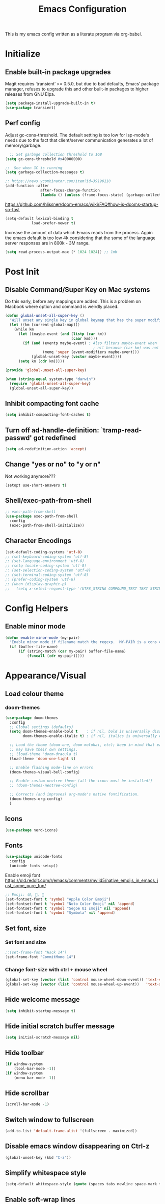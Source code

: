 #+TITLE: Emacs Configuration
#+STARTUP: overview

This is my emacs config written as a literate program via org-babel.

* Initialize
** Enable built-in package upgrades
Magit requires ‘transient’ >= 0.5.0,
but due to bad defaults, Emacs’ package manager, refuses to
upgrade this and other built-in packages to higher releases
from GNU Elpa.
#+BEGIN_SRC emacs-lisp
  (setq package-install-upgrade-built-in t)
  (use-package transient)
#+END_SRC

** Perf config
Adjust gc-cons-threshold. The default setting is too low for lsp-mode's needs due to the fact that client/server communication generates a lot of memory/garbage.
#+BEGIN_SRC emacs-lisp
    ;; Set garbage collection threshold to 1GB
  (setq gc-cons-threshold #x40000000)

  ;;  See when GC is running
  (setq garbage-collection-messages t)

  ;; https://news.ycombinator.com/item?id=39190110
  (add-function :after
                  after-focus-change-function
                  (lambda () (unless (frame-focus-state) (garbage-collect))))
#+END_SRC

https://github.com/hlissner/doom-emacs/wiki/FAQ#how-is-dooms-startup-so-fast
#+BEGIN_SRC emacs-lisp
  (setq-default lexical-binding t
              load-prefer-newer t)
#+END_SRC

Increase the amount of data which Emacs reads from the process. Again the emacs default is too low 4k considering that the some of the language server responses are in 800k - 3M range.
#+BEGIN_SRC emacs-lisp
  (setq read-process-output-max (* 1024 1024)) ;; 1mb
#+END_SRC

* Post Init
** COMMENT Start Server
Start server automatically. Use emacsclient to associate/open files.
#+BEGIN_SRC emacs-lisp
  (use-package server
    :if window-system
    :config
    (unless (server-running-p)
      (server-start))
    )
#+END_SRC

** Disable Command/Super Key on Mac systems
Do this early, before any mappings are added.
This is a problem on Macbook where option and command is weirdly placed.

#+BEGIN_SRC emacs-lisp
  (defun global-unset-all-super-key ()
    "Will unset any single key in global keymap that has the super modifier."
    (let ((km (current-global-map)))
      (while km
        (let ((maybe-event (and (listp (car km))
                                (caar km))))
          (if (and (eventp maybe-event) ; Also filters maybe-event when
                                          ; nil because (car km) was not a list.
                   (memq 'super (event-modifiers maybe-event)))
              (global-unset-key (vector maybe-event))))
        (setq km (cdr km)))))

  (provide 'global-unset-all-super-key)

  (when (string-equal system-type "darwin")
    (require 'global-unset-all-super-key)
    (global-unset-all-super-key))
#+END_SRC

** Inhibit compacting font cache
#+BEGIN_SRC emacs-lisp
  (setq inhibit-compacting-font-caches t)
#+END_SRC

** Turn off ad-handle-definition: `tramp-read-passwd' got redefined
#+BEGIN_SRC emacs-lisp
  (setq ad-redefinition-action 'accept)
#+END_SRC

** Change "yes or no" to "y or n"
Not working anymore???
#+BEGIN_SRC emacs-lisp
  (setopt use-short-answers t)
#+END_SRC

** Shell/exec-path-from-shell
#+BEGIN_SRC emacs-lisp
  ;; exec-path-from-shell
  (use-package exec-path-from-shell
    :config
    (exec-path-from-shell-initialize))
#+END_SRC

** Character Encodings
#+BEGIN_SRC emacs-lisp
  (set-default-coding-systems 'utf-8)
  ;; (set-keyboard-coding-system 'utf-8)
  ;; (set-language-environment 'utf-8)
  ;; (setq locale-coding-system 'utf-8)
  ;; (set-selection-coding-system 'utf-8)
  ;; (set-terminal-coding-system 'utf-8)
  ;; (prefer-coding-system 'utf-8)
  ;; (when (display-graphic-p)
  ;;   (setq x-select-request-type '(UTF8_STRING COMPOUND_TEXT TEXT STRING)))
#+END_SRC

* Config Helpers
** Enable minor mode
#+BEGIN_SRC emacs-lisp
  (defun enable-minor-mode (my-pair)
    "Enable minor mode if filename match the regexp.  MY-PAIR is a cons cell (regexp . minor-mode)."
    (if (buffer-file-name)
        (if (string-match (car my-pair) buffer-file-name)
            (funcall (cdr my-pair)))))
#+END_SRC

* Appearance/Visual
** Load colour theme
*** doom-themes
#+BEGIN_SRC emacs-lisp
  (use-package doom-themes
    :config
    ;; Global settings (defaults)
    (setq doom-themes-enable-bold t    ; if nil, bold is universally disabled
          doom-themes-enable-italic t) ; if nil, italics is universally disabled

    ;; Load the theme (doom-one, doom-molokai, etc); keep in mind that each theme
    ;; may have their own settings.
    ;; (load-theme 'doom-dracula t)
    (load-theme 'doom-one-light t)

    ;; Enable flashing mode-line on errors
    (doom-themes-visual-bell-config)

    ;; Enable custom neotree theme (all-the-icons must be installed!)
    ;; (doom-themes-neotree-config)

    ;; Corrects (and improves) org-mode's native fontification.
    (doom-themes-org-config)
    )
#+END_SRC

** Icons
#+BEGIN_SRC emacs-lisp
  (use-package nerd-icons)
#+END_SRC

** Fonts
#+BEGIN_SRC emacs-lisp
  (use-package unicode-fonts
    :config
    (unicode-fonts-setup))
#+END_SRC

Enable emoji font
https://old.reddit.com/r/emacs/comments/mvlid5/native_emojis_in_emacs_just_some_pure_fun/
#+BEGIN_SRC emacs-lisp
  ;; Emoji: 😄, 🤦, 🏴󠁧󠁢󠁳󠁣󠁴󠁿
  (set-fontset-font t 'symbol "Apple Color Emoji")
  (set-fontset-font t 'symbol "Noto Color Emoji" nil 'append)
  (set-fontset-font t 'symbol "Segoe UI Emoji" nil 'append)
  (set-fontset-font t 'symbol "Symbola" nil 'append)
#+END_SRC

** Set font, size
*** Set font and size
#+BEGIN_SRC emacs-lisp
  ;;(set-frame-font "Hack 14")
  (set-frame-font "CommitMono 14")
#+END_SRC

*** Change font-size with ctrl + mouse wheel
#+BEGIN_SRC emacs-lisp
  (global-set-key (vector (list 'control mouse-wheel-down-event)) 'text-scale-increase)
  (global-set-key (vector (list 'control mouse-wheel-up-event))   'text-scale-decrease)
#+END_SRC
** Hide welcome message
#+BEGIN_SRC emacs-lisp
  (setq inhibit-startup-message t)
#+END_SRC

** Hide initial scratch buffer message
#+BEGIN_SRC emacs-lisp
  (setq initial-scratch-message nil)
#+END_SRC

** Hide toolbar
#+BEGIN_SRC emacs-lisp
  (if window-system
      (tool-bar-mode -1))
  (if window-system
      (menu-bar-mode -1))
#+END_SRC

** Hide scrollbar
#+BEGIN_SRC emacs-lisp
  (scroll-bar-mode -1)
#+END_SRC

** Switch window to fullscreen
#+BEGIN_SRC emacs-lisp
  (add-to-list 'default-frame-alist '(fullscreen . maximized))
#+END_SRC

** Disable emacs window disappearing on Ctrl-z
#+BEGIN_SRC emacs-lisp
  (global-unset-key (kbd "C-z"))
#+END_SRC

** Simplify whitespace style
#+BEGIN_SRC emacs-lisp
  (setq-default whitespace-style (quote (spaces tabs newline space-mark tab-mark newline-mark)))
#+END_SRC

** Enable soft-wrap lines
#+BEGIN_SRC emacs-lisp
  (global-visual-line-mode t)
#+END_SRC

** Enable smooth scrolling
#+BEGIN_SRC emacs-lisp
  ;;(use-package smooth-scrolling)
  ;;(setq mouse-wheel-progressive-speed nil) ;; don't accelerate scrolling

  (setq scroll-conservatively 101) ;; move minimum when cursor exits view, instead of recentering
  (setq mouse-wheel-scroll-amount '(5)) ;; mouse scroll moves 1 line at a time, instead of 5 lines
  (setq mouse-wheel-progressive-speed nil) ;; on a long mouse scroll keep scrolling by 1 line
#+END_SRC

** Change cursor from box to bar
#+BEGIN_SRC emacs-lisp
  (setq-default cursor-type 'bar)
#+END_SRC

** Highlight syntax
Apply syntax highlighting to all buffers

#+BEGIN_SRC emacs-lisp
  (global-font-lock-mode t)
#+END_SRC

*** COMMENT Highlight identifiers
Temporarily disabled until i finish testing tree-sitter.

Color Identifiers is a minor mode for Emacs that highlights each source code identifier uniquely based on its name.
https://github.com/ankurdave/color-identifiers-mode

#+BEGIN_SRC emacs-lisp
  (use-package color-identifiers-mode
    :config
    (add-hook 'after-init-hook 'global-color-identifiers-mode)

    ;; Make the variables stand out, turn off highlighting for all other keywords in supported modes using a code like:
    (defun myfunc-color-identifiers-mode-hook ()
      (let ((faces '(font-lock-comment-face font-lock-comment-delimiter-face font-lock-constant-face font-lock-type-face font-lock-function-name-face font-lock-variable-name-face font-lock-keyword-face font-lock-string-face font-lock-builtin-face font-lock-preprocessor-face font-lock-warning-face font-lock-doc-face font-lock-negation-char-face font-lock-regexp-grouping-construct font-lock-regexp-grouping-backslash)))
        (dolist (face faces)
          (face-remap-add-relative face '((:foreground "" :weight normal :slant normal)))))
      (face-remap-add-relative 'font-lock-keyword-face '((:weight bold)))
      (face-remap-add-relative 'font-lock-comment-face '((:slant italic)))
      (face-remap-add-relative 'font-lock-builtin-face '((:weight bold)))
      (face-remap-add-relative 'font-lock-preprocessor-face '((:weight bold)))
      (face-remap-add-relative 'font-lock-function-name-face '((:slant italic)))
      (face-remap-add-relative 'font-lock-string-face '((:slant italic)))
      (face-remap-add-relative 'font-lock-constant-face '((:weight bold))))
    ;; (add-hook 'color-identifiers-mode-hook 'myfunc-color-identifiers-mode-hook)

    )
#+END_SRC

*** Highlight current line
#+BEGIN_SRC emacs-lisp
  (global-hl-line-mode +1)
#+END_SRC

*** Highlight indentation
#+BEGIN_SRC emacs-lisp
  (use-package highlight-indent-guides
    :config
    (setq highlight-indent-guides-method 'bitmap)
    (add-hook 'prog-mode-hook 'highlight-indent-guides-mode))
#+END_SRC

*** Highlight delimiters
**** Show matching parentheses with 0 delay

#+BEGIN_SRC emacs-lisp
  (show-paren-mode 1)
  (setq-default show-paren-delay 0)
#+END_SRC

**** rainbow-mode

Highlight matching delimiters parens, brackets, and braces with different colors
https://www.emacswiki.org/emacs/RainbowDelimiters

#+BEGIN_SRC emacs-lisp
  (use-package rainbow-delimiters
    :config
    (progn
      (add-hook 'prog-mode-hook 'rainbow-delimiters-mode)))
#+END_SRC

*** Highlight hex color strings

This minor mode sets background color to strings that match color.
https://elpa.gnu.org/packages/rainbow-mode.html

#+BEGIN_SRC emacs-lisp
  (use-package rainbow-mode
    :hook (css-mode sass-mode scss-mode web-mode html-mode))
#+END_SRC

** Manage layout
Save window layout history.
#+BEGIN_SRC emacs-lisp
  (winner-mode 1)
#+END_SRC

** Show line/col Numbers
*** Show Line col numbers
#+BEGIN_SRC emacs-lisp
  (use-package nlinum
    :config
    (add-hook 'prog-mode-hook 'nlinum-mode))
#+END_SRC

nlinum-hl [tries to] remedy an issue in nlinum where line numbers disappear, due to a combination of bugs internal to nlinum and the fontification processes of certain major-modes and commands.
Load this after nlinum
#+BEGIN_SRC emacs-lisp
  (use-package nlinum-hl)
#+END_SRC
*** Update line numbers format to avoid graphics glitches in fringe

#+BEGIN_SRC emacs-lisp
  (setq-default linum-format " %4d ")
#+END_SRC

*** Show column numbers

#+BEGIN_SRC emacs-lisp
  ;; show column number
  (setq-default column-number-mode t)
#+END_SRC

** Style the modeline
*** Minion
#+BEGIN_SRC emacs-lisp
  (use-package minions
    :config
    (minions-mode 1))
#+END_SRC

*** Mode Icons
#+BEGIN_SRC emacs-lisp
  (use-package mode-icons
    :config
    (mode-icons-mode))
#+END_SRC

** Dim other buffers
https://github.com/mina86/auto-dim-other-buffers.el
The auto-dim-other-buffers-mode is a global minor mode which makes windows without focus less prominent. With many windows in a frame, the idea is that this mode helps recognise which is the selected window by providing a non-intrusive but still noticeable visual indicator.

#+BEGIN_SRC emacs-lisp
  (use-package auto-dim-other-buffers
    :config
    (auto-dim-other-buffers-mode t)
    )
#+END_SRC

* Editing
** Set default tab char's display width to 4 spaces
#+BEGIN_SRC emacs-lisp
  (setq-default tab-width 4)
  (setq-default indent-tabs-mode nil)
  ;; make tab key always call a indent command.
  (setq-default tab-always-indent t)
  ;; make tab key call indent command or insert tab character, depending on cursor position
  (setq-default tab-always-indent nil)
  ;; make tab key do indent first then completion.
  (setq-default tab-always-indent 'complete)
#+END_SRC
** Set fill-column
#+BEGIN_SRC emacs-lisp
  (setq-default fill-column 88)
#+END_SRC

** Delete trailing whitespace before saving
#+BEGIN_SRC emacs-lisp
  (add-hook 'before-save-hook 'delete-trailing-whitespace)
#+END_SRC

** Copy/paste
*** Enable clipboard
#+BEGIN_SRC emacs-lisp
  (setq select-enable-clipboard t)
#+END_SRC
*** Save Interprogram paste
https://www.reddit.com/r/emacs/comments/30g5wo/the_kill_ring_and_the_clipboard/
#+BEGIN_SRC emacs-lisp
  (setq save-interprogram-paste-before-kill t)
#+END_SRC

*** browse-kill-ring
Look through everything you've killed recently
https://github.com/browse-kill-ring/browse-kill-ring
#+BEGIN_SRC emacs-lisp
  (use-package browse-kill-ring)
#+END_SRC

*** Overwrite active region
#+BEGIN_SRC emacs-lisp
  (delete-selection-mode t)
#+END_SRC

** Indent new line automatically on ENTER
#+BEGIN_SRC emacs-lisp
  (global-set-key (kbd "RET") 'newline-and-indent)
#+END_SRC

** Duplicate current line
#+BEGIN_SRC emacs-lisp
  (defun duplicate-line()
    (interactive)
    (move-beginning-of-line 1)
    (kill-line)
    (yank)
    (open-line 1)
    (next-line 1)
    (yank)
    )

  (global-set-key (kbd "C-c d") 'duplicate-line)
#+END_SRC

** Insert pair of chars
#+BEGIN_SRC emacs-lisp
  (global-set-key (kbd "M-[") 'insert-pair)
  (global-set-key (kbd "M-{") 'insert-pair)
  (global-set-key (kbd "M-\"") 'insert-pair)
#+END_SRC

** Multiple Cursors
#+BEGIN_SRC emacs-lisp
  (use-package multiple-cursors
    :config
    (global-set-key (kbd "C-S-c C-S-c") 'mc/edit-lines))
#+END_SRC

** Sorting lines
#+BEGIN_SRC emacs-lisp
  (global-set-key (kbd "C-c M-s") 'sort-lines)
#+END_SRC

** Region
*** Operate on whole line or region
https://github.com/purcell/whole-line-or-region/

This minor mode allows functions to operate on the current line if they would normally operate on a region and region is currently undefined.

#+BEGIN_SRC emacs-lisp
  (use-package whole-line-or-region)
#+END_SRC

*** Enable moving line or region, up or down
#+BEGIN_SRC emacs-lisp
  (use-package move-text
    :config
    (move-text-default-bindings))
#+END_SRC

*** Expand region
#+BEGIN_SRC emacs-lisp
  (use-package expand-region
    :config
    (global-set-key (kbd "C-=") 'er/expand-region))
#+END_SRC

** Commenting
https://github.com/remyferre/comment-dwim-2
comment-dwim-2 is a replacement for the Emacs' built-in command comment-dwim

#+BEGIN_SRC emacs-lisp
  (use-package comment-dwim-2
    :config
    (global-set-key (kbd "M-;") 'comment-dwim-2))
#+END_SRC

** Key Bindings
Utilities/helpers for key-bindings.

*** Which Key
**** Main
#+BEGIN_SRC emacs-lisp
  (use-package which-key
    :defer 0.2
    :diminish
    :config (which-key-mode))
#+END_SRC

**** which-key-posframe
This package is a emacs-which-key extension, which use posframe to show which-key popup.
#+BEGIN_SRC emacs-lisp
  (use-package which-key-posframe
    :config
    (which-key-posframe-mode))
#+END_SRC

* Buffers
** Backup
*** Force emacs to save backups to a specific directory.

#+BEGIN_SRC emacs-lisp
  (setq make-backup-files nil) ; stop creating backup~ files
  (setq auto-save-default nil) ; stop creating #autosave# files
  (setq create-lockfiles nil)  ; stop creating .#lock file links

  (setq backup-directory-alist
        `((".*" . ,temporary-file-directory)))
  (setq auto-save-file-name-transforms
        `((".*" ,temporary-file-directory t)))

  (setq backup-by-copying t    ; Don't delink hardlinks
        version-control t      ; Use version numbers on backups
        delete-old-versions t  ; Automatically delete excess backups
        kept-new-versions 20   ; how many of the newest versions to keep
        kept-old-versions 5    ; and how many of the old
        )

  (defun force-backup-of-buffer ()
    "Make a special 'per session' backup at the first save of each Emacs session."
    (when (not buffer-backed-up)
      ;; Override the default parameters for per-session backups.
      (let ((backup-directory-alist '(("" . temporary-file-directory)))
            (kept-new-versions 3))
        (backup-buffer)))
    ;; Make a "per save" backup on each save.  The first save results in
    ;; both a per-session and a per-save backup, to keep the numbering
    ;; of per-save backups consistent.
    (let ((buffer-backed-up nil))
      (backup-buffer)))
#+END_SRC

*** Force backup of buffer before saving.

#+BEGIN_SRC emacs-lisp
  (add-hook 'before-save-hook  'force-backup-of-buffer)
#+END_SRC

** Kill buffer without confirmation

#+BEGIN_SRC emacs-lisp
  (defun volatile-kill-buffer ()
    "Kill current buffer unconditionally."
    (interactive)
    (let ((buffer-modified-p nil))
      (kill-buffer (current-buffer))))
  (global-set-key (kbd "C-x k") 'volatile-kill-buffer)
#+END_SRC

** Refresh buffer from filesystem periodically
#+BEGIN_SRC emacs-lisp
  (global-auto-revert-mode t)
#+END_SRC

** Show current file path

#+BEGIN_SRC emacs-lisp
  (defun show-file-name ()
    "Show the full path file name in the minibuffer."
    (interactive)
    (message (buffer-file-name)))
  (global-set-key [C-f1] 'show-file-name)
#+END_SRC

* Tools
** Spell check
https://github.com/minad/jinx

#+begin_src bash
  brew install enchant pkgconf
#+end_src

#+begin_src emacs-lisp
  (use-package jinx
    ;; :hook (emacs-startup . global-jinx-mode)
    ;; :bind (("M-$" . jinx-correct)
    ;;        ("C-M-$" . jinx-languages))
    )
#+end_src

** Auth
#+BEGIN_SRC emacs-lisp
  (add-to-list 'auth-sources "~/.authinfo" t)
  (require 'auth-source)
#+END_SRC

** Project Navigation
*** Bookmarks
https://github.com/joodland/bm
#+BEGIN_SRC emacs-lisp
  (use-package bm
    :demand t

    :init
    ;; restore on load (even before you require bm)
    (setq bm-restore-repository-on-load t)


    :config
    ;; Allow cross-buffer 'next'
    (setq bm-cycle-all-buffers t)

    ;; where to store persistant files
    (setq bm-repository-file "~/.emacs.d/bm-repository")

    ;; save bookmarks
    (setq-default bm-buffer-persistence t)

    ;; Loading the repository from file when on start up.
    (add-hook' after-init-hook 'bm-repository-load)

    ;; Restoring bookmarks when on file find.
    (add-hook 'find-file-hooks 'bm-buffer-restore)

    ;; Saving bookmarks
    (add-hook 'kill-buffer-hook #'bm-buffer-save)

    ;; Saving the repository to file when on exit.
    ;; kill-buffer-hook is not called when Emacs is killed, so we
    ;; must save all bookmarks first.
    (add-hook 'kill-emacs-hook #'(lambda nil
                                   (bm-buffer-save-all)
                                   (bm-repository-save)))

    ;; The `after-save-hook' is not necessary to use to achieve persistence,
    ;; but it makes the bookmark data in repository more in sync with the file
    ;; state.
    (add-hook 'after-save-hook #'bm-buffer-save)

    ;; Restoring bookmarks
    (add-hook 'find-file-hooks   #'bm-buffer-restore)
    (add-hook 'after-revert-hook #'bm-buffer-restore)

    ;; The `after-revert-hook' is not necessary to use to achieve persistence,
    ;; but it makes the bookmark data in repository more in sync with the file
    ;; state. This hook might cause trouble when using packages
    ;; that automatically reverts the buffer (like vc after a check-in).
    ;; This can easily be avoided if the package provides a hook that is
    ;; called before the buffer is reverted (like `vc-before-checkin-hook').
    ;; Then new bookmarks can be saved before the buffer is reverted.
    ;; Make sure bookmarks is saved before check-in (and revert-buffer)
    (add-hook 'vc-before-checkin-hook #'bm-buffer-save)

    ;; Use mouse + left fring to handle bookmarks
    (global-set-key (kbd "<left-fringe> <mouse-1>") 'bm-toggle-mouse)
    (global-set-key (kbd "C-<mouse-4>") 'bm-next-mouse)
    ;; (global-set-key (kbd "C-<mouse-3>") 'bm-previous-mouse)

    ;; fix Lisp nesting exceeds ‘max-lisp-eval-depth’ in bm-count
    (setq max-lisp-eval-depth 10000)

    :bind (("C-x p n" . bm-next)
           ("C-x p p" . bm-previous)
           ("C-x p t" . bm-toggle))
    )

  ;; HACK: To make bm work in emacs-29
  ;; https://github.com/joodland/bm/issues/45
  ;; (defun bm-lists (&optional direction predicate)
  ;;   "Return a pair of lists giving all the bookmarks of the current buffer.
  ;; The car has all the bookmarks before the overlay center;
  ;; the cdr has all the bookmarks after the overlay center.
  ;; A bookmark implementation of `overlay-lists'.

  ;; If optional argument DIRECTION is provided, only return bookmarks
  ;; in the specified direction.

  ;; If optional argument PREDICATE is provided, it is used as a
  ;; selection criteria for filtering the lists."
  ;;   (if (null predicate)
  ;;       (setq predicate 'bm-bookmarkp))

  ;;   (overlay-recenter (point))
  ;;   (cond ((equal 'forward direction)
  ;;          (cons nil (remq nil (mapcar predicate (overlays-in (point) (point-max))))))
  ;;         ((equal 'backward direction)
  ;;          (cons (remq nil (mapcar predicate (overlays-in (point-min) (point)))) nil))
  ;;         (t
  ;;          (cons
  ;;           (remq nil (mapcar predicate (overlays-in (point-min) (point))))
  ;;           (remq nil (mapcar predicate (overlays-in (point) (point-max))))))))

  ;; https://github.com/elbeno/dotemacs/blob/94208542da779372fd44fd693204089601dcf824/.emacs.d/hacks.el#L114
  (defun sm/bm-lists (&optional direction predicate)
    "Return a pair of lists giving all the bookmarks of the current buffer.
  The car has all the bookmarks before the overlay center;
  the cdr has all the bookmarks after the overlay center.
  A bookmark implementation of `overlay-lists'.

  If optional argument DIRECTION is provided, only return bookmarks
  in the specified direction.

  If optional argument PREDICATE is provided, it is used as a
  selection criteria for filtering the lists."
    (if (null predicate)
        (setq predicate 'bm-bookmarkp))

    (overlay-recenter (point))
    (cond ((equal 'forward direction)
           (cons nil (remq nil (mapcar predicate (overlays-in (point) (point-max))))))
          ((equal 'backward direction)
           (cons (remq nil (mapcar predicate (overlays-in (point-min) (point)))) nil))
          (t
           (cons
            (remq nil (mapcar predicate (overlays-in (point-min) (point))))
            (remq nil (mapcar predicate (overlays-in (point) (point-max))))))))

  (advice-add #'bm-lists
              :override #'sm/bm-lists)
#+END_SRC
*** projectile
#+BEGIN_SRC emacs-lisp
  (use-package projectile
    :diminish projectile-mode
    :init
    (setq projectile-keymap-prefix (kbd "C-c p"))
    :config
    (projectile-global-mode)
    (setq projectile-completion-system 'default)
    (setq projectile-enable-caching t)
    (setq projectile-indexing-method 'alien)
    )
#+END_SRC

*** dump-jump
#+BEGIN_SRC emacs-lisp
  (use-package dumb-jump
    :config
    ;; enable the xref backend, evaluate
    (add-hook 'xref-backend-functions #'dumb-jump-xref-activate)
    ;; Use completing-read to select a target. That way a completion framework of your choice (Icomplete, Helm, Ivy, ...) will be used instead of the default pop-up buffer. To do this, evaluate
    (setq xref-show-definitions-function #'xref-show-definitions-completing-read)
    )
#+END_SRC
*** neotree
#+BEGIN_SRC emacs-lisp
  (use-package neotree
    :config
    (global-set-key [f8] 'neotree-toggle)
    (setq neo-smart-open t)
    (setq-default neo-show-hidden-files t)
    ;; (setq neo-theme 'icons)
    ;; (setq projectile-switch-project-action 'neotree-projectile-action)
    )

  (defun text-scale-twice ()(interactive)(progn(text-scale-adjust 0)(text-scale-decrease 2)))
  (add-hook 'neo-after-create-hook (lambda (_)(call-interactively 'text-scale-twice)))
#+END_SRC

** recentf
https://www.emacswiki.org/emacs/RecentFiles
Recentf is a minor mode that builds a list of recently opened files. This list is is
automatically saved across sessions on exiting Emacs - you can then access this list
through a command or the menu.

#+BEGIN_SRC emacs-lisp
  (recentf-mode 1)
  (setq recentf-max-menu-items 25)
  (setq recentf-max-saved-items 25)
  ;;(global-set-key "\C-x\ \C-r" 'recentf-open-files)
#+END_SRC

** Incremental narrowing, completion
*** orderless
https://github.com/oantolin/orderless
This package provides an orderless completion style that divides the pattern into
space-separated components, and matches candidates that match all of the components
in any order. Each component can match in any one of several ways: literally, as a
regexp, as an initialism, in the flex style, or as multiple word prefixes. By
default, regexp and literal matches are enabled.

#+BEGIN_SRC elisp
  (use-package orderless
    :init
    ;; :init (icomplete-mode) ; optional but recommended!

    ;; Configure a custom style dispatcher (see the Consult wiki)
    ;; (setq orderless-style-dispatchers '(+orderless-dispatch)
    ;;       orderless-component-separator #'orderless-escapable-split-on-space)
    (setq completion-styles '(orderless)
          completion-category-defaults nil
          completion-category-overrides '((file (styles . (partial-completion))))))
#+END_SRC

*** vertico
#+BEGIN_SRC emacs-lisp
  (use-package vertico
    :init
    (vertico-mode)
    ;; Different scroll margin
    (setq vertico-scroll-margin 0)

    ;; Show more candidates
    (setq vertico-count 20)

    ;; Grow and shrink the Vertico minibuffer
    (setq vertico-resize t)

    ;; Optionally enable cycling for `vertico-next' and `vertico-previous'.
    (setq vertico-cycle t)
    )
#+END_SRC

*** prescient
Simple but effective sorting and filtering for Emacs.
https://github.com/raxod502/prescient.el

prescient.el is a library which sorts and filters lists of candidates, such as appear when you use a package like Ivy or Company. Extension packages such as ivy-prescient.el and company-prescient.el adapt the library for usage with various frameworks.

prescient.el also provides a completion style (prescient) for filtering candidates via Emacs's generic completion, such as in Icomplete, Vertico, and Corfu. These last two have extension packages to correctly set up filtering and sorting.

#+BEGIN_SRC emacs-lisp
  (use-package prescient)
  (use-package vertico-prescient
    :config
    ;; cause Vertico to use prescient.el
    (vertico-prescient-mode t)

    ;; usage statistics to be saved between Emacs sessions
    (prescient-persist-mode t)
    )

  (use-package company-prescient
    :after company
    :config
    (company-prescient-mode t))
#+END_SRC

*** marginalia
Marginalia are marks or annotations placed at the margin of the page of a book or in this case helpful colorful annotations placed at the margin of the minibuffer for your completion candidates. Marginalia can only add annotations to be displayed with the completion candidates. It cannot modify the appearance of the candidates themselves, which are shown as supplied by the original commands.

https://github.com/minad/marginalia

#+BEGIN_SRC emacs-lisp
  (use-package marginalia
    :bind (:map minibuffer-local-map
                ("C-M-a" . marginalia-cycle)
                ;; When using the Embark package, you can bind `marginalia-cycle' as an Embark action!
                ;;:map embark-general-map
                ;;     ("A" . marginalia-cycle)
                )

    ;; The :init configuration is always executed (Not lazy!)
    :init

    ;; Must be in the :init section of use-package such that the mode gets
    ;; enabled right away. Note that this forces loading the package.
    (marginalia-mode)

    ;; Prefer richer, more heavy, annotations over the lighter default variant.
    ;; E.g. M-x will show the documentation string additional to the keybinding.
    ;; By default only the keybinding is shown as annotation.
    ;; Note that there is the command `marginalia-cycle' to
    ;; switch between the annotators.
    ;; (setq marginalia-annotators '(marginalia-annotators-heavy marginalia-annotators-light nil))
    )
#+END_SRC

*** embark
https://github.com/oantolin/embark/

#+BEGIN_SRC emacs-lisp
  (use-package embark
    :bind
    (("C-." . embark-act)
     ("C-;" . embark-dwim)
     ("C-h B;" . embark-bindings))
    :init
    ;; Optionally replace the key help with a completing-read interface
    (setq prefix-help-command #'embark-prefix-help-command)
    :config


    ;; Hide the mode line of the Embark live/completions buffers
    ;; (add-to-list 'display-buffer-alist
    ;;              '("\\`\\*Embark Collect \\(Live\\|Completions\\)\\*"
    ;;                nil
    ;;                (window-parameters (mode-line-format . none))))
    )
#+END_SRC

**** embark-consult
#+BEGIN_SRC emacs-lisp
  (use-package embark-consult
    :after (embark consult)
    :demand t ; only necessary if you have the hook below
    ;; if you want to have consult previews as you move around an
    ;; auto-updating embark collect buffer
    :hook
    (embark-collect-mode . consult-preview-at-point-mode))
#+END_SRC

*** consult
Consult provides practical commands based on the Emacs completion function
completing-read. Completion allows you to quickly select an item from a list of
candidates. Consult offers in particular an advanced buffer switching command
consult-buffer to switch between buffers and recently opened files.

#+BEGIN_SRC emacs-lisp
  (use-package consult
    ;; Replace bindings. Lazily loaded due by `use-package'.
    :bind (("C-x M-:" . consult-complex-command)
           ("C-c h" . consult-history)
           ("C-c m" . consult-mode-command)
           ("C-x b" . consult-buffer)
           ("C-x 4 b" . consult-buffer-other-window)
           ("C-x 5 b" . consult-buffer-other-frame)
           ("C-x r x" . consult-register)
           ("C-x r b" . consult-bookmark)
           ("M-g g" . consult-goto-line)
           ("M-g M-g" . consult-goto-line)
           ("M-g o" . consult-outline)       ;; "M-s o" is a good alternative.
           ("M-g l" . consult-line)          ;; "M-s l" is a good alternative.
           ("M-g m" . consult-mark)          ;; I recommend to bind Consult navigation
           ("M-g k" . consult-global-mark)   ;; commands under the "M-g" prefix.
           ("M-g r" . consult-ripgrep)      ;; or consult-grep, consult-ripgrep
           ("M-g f" . consult-find)          ;; or consult-locate, my-fdfind
           ("M-g i" . consult-project-imenu) ;; or consult-imenu
           ("M-g e" . consult-error)
           ("M-s m" . consult-multi-occur)
           ("M-y" . consult-yank-pop)
           ("<help> a" . consult-apropos))

    ;; The :init configuration is always executed (Not lazy!)
    :init

    ;; Custom command wrappers. It is generally encouraged to write your own
    ;; commands based on the Consult commands. Some commands have arguments which
    ;; allow tweaking. Furthermore global configuration variables can be set
    ;; locally in a let-binding.
    (defun my-fdfind (&optional dir)
      (interactive "P")
      (let ((consult-find-command '("fdfind" "--color=never" "--full-path")))
        (consult-find dir)))

    ;; Replace `multi-occur' with `consult-multi-occur', which is a drop-in replacement.
    (fset 'multi-occur #'consult-multi-occur)

    ;; Configure other variables and modes in the :config section, after lazily loading the package
    :config

    ;; Optionally configure a function which returns the project root directory
    (autoload 'projectile-project-root "projectile")
    (setq consult-project-root-function #'projectile-project-root)

    ;; Optionally configure narrowing key.
    ;; Both < and C-+ work reasonably well.
    (setq consult-narrow-key "<") ;; (kbd "C-+")
    ;; Optionally make narrowing help available in the minibuffer.
    ;; Probably not needed if you are using which-key.
    ;; (define-key consult-narrow-map (vconcat consult-narrow-key "?") #'consult-narrow-help)

    ;; Optional configure a view library to be used by `consult-buffer'.
    ;; The view library must provide two functions, one to open the view by name,
    ;; and one function which must return a list of views as strings.
    ;; Example: https://github.com/minad/bookmark-view/
    ;; (setq consult-view-open-function #'bookmark-jump
    ;;       consult-view-list-function #'bookmark-view-names)

    ;; Optionally enable previews. Note that individual previews can be disabled
    ;; via customization variables.
    ;; (consult-preview-mode)
    )

    ;; TODO Instal and figure out consult-vertico

  ;; Optionally add the `consult-flycheck' command.
  (use-package consult-flycheck
    :bind (:map flycheck-command-map
                ("!" . consult-flycheck)))
#+END_SRC

*** helpful
https://github.com/Wilfred/helpful
Helpful is an alternative to the built-in Emacs help that provides much more contextual information.

#+BEGIN_SRC emacs-lisp
  (use-package helpful
    )
#+END_SRC

*** misc
#+BEGIN_SRC emacs-lisp
  (setq completion-cycle-threshold 3)
#+END_SRC

** Search
*** ctrlf
CTRLF (pronounced "control F") is an intuitive and efficient solution for single-buffer text search in Emacs.
https://github.com/raxod502/ctrlf

#+BEGIN_SRC emacs-lisp
  (use-package ctrlf
    :config
    (ctrlf-mode +1))
#+END_SRC

*** thesilversearcher - ag
#+BEGIN_SRC emacs-lisp
  (use-package ag
    :config
    ;; (setq-default ag-reuse-window 't)
    (setq-default ag-reuse-buffers 't)
    (setq ag-highlight-search t)

    ;; (setq ag-ignore-list (quote (
    ;;                              "*migrations/*"
    ;;                              "*node_modules/*"
    ;;                              "*elpa/*"
    ;;                              "*lib/*"
    ;;                              "*build/*"
    ;;                              "*static/*"
    ;;                              )))
    (setq-default ag-arguments '(
                                 "--smart-case"
                                 "--stats"
                                 "--ignore-dir" "migrations"
                                 "--ignore-dir" "node_modules"
                                 "--ignore-dir" "elpa"
                                 "--ignore-dir" "lib"
                                 "--ignore-dir" "build"
                                 "--ignore" "*?.min.js"
                                 "--ignore" "*?.map"
                                 "--ignore" "*?.min.js"
                                 "--ignore" "*?.min.css"
                                 "--ignore" "*.csv"
                                 "--ignore" "*.svg"
                                 "--ignore" "*.json"
                                 "--ignore" "*.yaml"
                                 "--ignore" "*.yml"
                                 ))
    (global-set-key "\C-c\C-g" 'ag-project))
#+END_SRC

*** deadgrep
https://github.com/Wilfred/deadgrep
#+BEGIN_SRC emacs-lisp
  (use-package deadgrep
    :config
    (global-set-key (kbd "<f5>") #'deadgrep))
#+END_SRC
*** fzf
#+BEGIN_SRC emacs-lisp
  (use-package fzf
    :bind
    ;; Don't forget to set keybinds!
    :config
    (setq fzf/args "-x --color bw --print-query --margin=1,0 --no-hscroll"
          fzf/executable "fzf"
          fzf/git-grep-args "-i --line-number %s"
          ;; command used for `fzf-grep-*` functions
          ;; example usage for ripgrep:
          fzf/grep-command "rg --no-heading -nH"
          ; fzf/grep-command "grep -nrH"
          ;; If nil, the fzf buffer will appear at the top of the window
          fzf/position-bottom t
          fzf/window-height 15))
#+END_SRC

** Completion
#+BEGIN_SRC emacs-lisp
  (use-package company
    :config
    (add-hook 'after-init-hook 'global-company-mode)
    (setq company-idle-delay 0.2
          company-minimum-prefix-length 1
          company-selection-wrap-around t
          company-tooltip-align-annotations t
          company-tooltip-flip-when-above nil
          company-tooltip-limit 10
          company-tooltip-minimum 3
          company-tooltip-margin 1
          company-transformers '(company-sort-by-occurrence)
          company-dabbrev-downcase nil)

    ;; Add yasnippet support for all company backends
    ;; https://github.com/syl20bnr/spacemacs/pull/179
    (defvar company-mode/enable-yas t "Enable yasnippet for all backends.")
    (defun company-mode/backend-with-yas (backend)
      (if (or (not company-mode/enable-yas) (and (listp backend) (member 'company-yasnippet backend)))
          backend
        (append (if (consp backend) backend (list backend))
                '(:with company-yasnippet))))
    )
#+END_SRC

***** company-statistics
Company-statistics is a global minor mode built on top of the
in-buffer completion system company-mode. The idea is to keep a
log of a certain number of completions you choose, along with
some context information, and use that to rank candidates the
next time you have to choose — hopefully showing you likelier
candidates at the top of the list.

#+BEGIN_SRC emacs-lisp
  (use-package company-statistics
    :config
    (company-statistics-mode))
#+END_SRC

** undo-tree
#+BEGIN_SRC emacs-lisp
  ;; Prevent undo tree files from polluting your git repo
  (setq undo-tree-history-directory-alist '(("." . "~/.emacs.d/undo")))
  (use-package undo-tree
    :config
    (global-undo-tree-mode 1))
#+END_SRC

** Terminal
*** vterm
#+BEGIN_SRC emacs-lisp
  (use-package vterm
    :config
    (setq vterm-buffer-name-string "%s"
          vterm-max-scrollback 100000
          vterm-kill-buffer-on-exit t)

    ;; Change the font in vterm buffers to a mono-spaced font (the fixed-pitch face)
    ;; if the default font in Emacs is a proportional font.
    (add-hook 'vterm-mode-hook
              (lambda ()
                (set (make-local-variable 'buffer-face-mode-face) 'fixed-pitch)
                (buffer-face-mode t)))
    )
#+END_SRC
*** vterm-eshell
An Emacs global minor mode allowing eshell to use vterm for visual commands.
https://github.com/iostapyshyn/eshell-vterm

#+BEGIN_SRC emacs-lisp
  (use-package eshell-vterm
    :after eshell
    :config
    (eshell-vterm-mode))
#+END_SRC


*** better-shell
This package simplifies shell management and sudo access by providing the following commands.
better-shell-for-current-dir
better-shell-for-projectile-root - Like better-shell-for-current-dir, except you are taken to the projectile root of the current directory, provided you have projectile installed.
better-shell-shell - cycle through existing shell buffers
https://github.com/killdash9/better-shell
#+BEGIN_SRC emacs-lisp
  (use-package better-shell
    :bind (("C-'" . better-shell-shell)
           ;;("C-;" . better-shell-remote-open)
           ))
#+END_SRC

** keyfreq
#+BEGIN_SRC emacs-lisp
  (use-package keyfreq
    :config
    (keyfreq-mode 1)
    (keyfreq-autosave-mode 1))
#+END_SRC

* Programming
** Snippets
#+BEGIN_SRC emacs-lisp
  (use-package yasnippet
    :config
    (yas-global-mode 1)
    (add-hook 'term-mode-hook (lambda()
                                (setq yas-dont-activate-functions t))))
  (use-package yasnippet-snippets)
#+END_SRC
** Formatting
Auto-format source code in many languages using the same command for all languages.
https://github.com/lassik/emacs-format-all-the-code

#+BEGIN_SRC emacs-lisp
  (use-package format-all)
#+END_SRC
*** COMMENT aphelia
Try out
https://github.com/radian-software/apheleia

** Version Control (git)
*** magit
#+BEGIN_SRC emacs-lisp
    (use-package magit
      :config
      (setq magit-auto-revert-mode nil)
      ;; (setq magit-last-seen-setup-instructions "1.4.0")
      )
#+END_SRC

#+BEGIN_SRC emacs-lisp
  (add-hook 'magit-log-edit-mode-hook
            '(lambda ()
               (shell-command "./.git/hooks/pre-commit")))

#+END_SRC

*** magit-delta
Use magit + delta to show diffs.
https://github.com/dandavison/magit-delta

Install delta via instructions here:
https://github.com/dandavison/delta

#+BEGIN_SRC emacs-lisp
  (use-package magit-delta
    :config
    (magit-delta-mode))
#+END_SRC

*** forge
Forge allows you to work with Git forges, such as Github and Gitlab
#+BEGIN_SRC emacs-lisp
  (use-package forge
    :after magit)
#+END_SRC
*** vc-msg
#+BEGIN_SRC emacs-lisp
  (use-package vc-msg)
#+END_SRC
*** browse-at-remote
#+BEGIN_SRC emacs-lisp
  (use-package browse-at-remote
    :bind ("C-c g g" . browse-at-remote)
    )
#+END_SRC

*** git-timemachine
#+BEGIN_SRC emacs-lisp
    (use-package git-timemachine
    :ensure (git-timemachine :type git :host codeberg :repo "pidu/git-timemachine")
    )
#+END_SRC

*** diff-hl
Highlights uncommitted changes on the left side of the window, allows you to jump between and revert them selectively.
#+BEGIN_SRC emacs-lisp
  (use-package diff-hl
    :config
    (global-diff-hl-mode)
    )
#+END_SRC
*** blamer
https://github.com/Artawower/blamer.el
A git blame plugin for emacs inspired by VS Code’s GitLens plugin and Vim plugin

#+BEGIN_SRC emacs-lisp
  (use-package blamer
    :ensure (:host github :repo "artawower/blamer.el")
    :bind (("s-i" . blamer-show-posframe-commit-info))
    :custom
    (blamer-idle-time 0.3)
    (blamer-min-offset 70)
    :custom-face
    (blamer-face ((t :foreground "#7a88cf"
                     :background nil
                     :height 140
                     :italic t)))
    :config
    (setq blamer-show-avatar-p t)
    (global-blamer-mode 1))
#+END_SRC

** Enviroment
*** dot-env
#+BEGIN_SRC emacs-lisp
  (use-package dotenv-mode
    :mode (("\\.env$" . dotenv-mode)))
#+END_SRC

*** direnv
https://github.com/wbolster/emacs-direnv

brew install direnv

#+BEGIN_SRC emacs-lisp
  (use-package direnv
    :config
    (setq-default direnv-always-show-summary t)
    (setq-default direnv-show-paths-in-summary t)
    (setq-default direnv-use-faces-in-summary t)
    (direnv-mode)
    )
#+END_SRC

** dap-mode
https://github.com/emacs-lsp/dap-mode/
#+BEGIN_SRC emacs-lisp
  (use-package dap-mode
    :config
    (setq dap-auto-configure-features '(sessions locals controls tooltip)))
#+END_SRC

** EditorConfig
https://editorconfig.org/
https://github.com/editorconfig/editorconfig-emacs
#+BEGIN_SRC emacs-lisp
  (use-package editorconfig
    :ensure t
    :config
    (editorconfig-mode 1))
#+END_SRC

** flycheck
#+BEGIN_SRC emacs-lisp
  (use-package let-alist)
  (use-package flycheck
    :init (global-flycheck-mode)
    :config
    (setq-default flycheck-checker-error-threshold 500)
    (setq-default flycheck-highlighting-mode 'lines)
    (setq-default flycheck-idle-change-delay 3)
    (setq-default flycheck-display-errors-delay 0))
#+END_SRC

** Language Server Protocol (LSP)
*** eglot

Currently trying this out. Install the following inside poetry venv

#+begin_src bash
  pip install python-lsp-server[rope,pylint,flake8]
#+end_src

#+BEGIN_SRC emacs-lisp
  (use-package eglot
    :after (:any prog-mode)
    :config
    (add-hook 'python-mode-hook 'eglot-ensure)
    )
  (use-package eldoc
    :after (:any prog-mode)
    :ensure nil
    )
#+END_SRC

**** TODO Try later
https://notes.alexkehayias.com/using-a-language-server-in-a-docker-container/

** Python
*** Default indentation
#+BEGIN_SRC emacs-lisp
    ;; TODO: Move to use-package block
  (add-hook 'python-mode-hook
            (lambda ()
              (setq indent-tabs-mode nil)
              (setq tab-width 4)
              (setq-default python-indent-guess-indent-offset nil)
              (setq python-indent-offset 4)))
#+END_SRC

*** poetry
https://github.com/galaunay/poetry.el

#+BEGIN_SRC emacs-lisp
  (use-package poetry
    ;; :hook (python-mode . poetry-tracking-mode)
    ;; :config
    ;; (setq poetry-tracking-strategy 'switch-buffer)
    )
#+END_SRC

**** poetry + direnv
Need to do some extra steps to config direnv with poetry
https://github.com/lassik/emacs-format-all-the-code/issues/29#issuecomment-490519205

*** pytest
#+BEGIN_SRC python
  (use-package python-pytest)
#+END_SRC

*** COMMENT LSP

pip install "python-lsp-server[all]"
TODO: Figure out 3rd party plugins
https://github.com/python-lsp/python-lsp-server#3rd-party-plugins

#+BEGIN_SRC emacs-lisp
  ;; (use-package python-mode
  ;;   :ensure nil
  ;;   :hook (python-mode . lsp-deferred)
  ;;   :custom
  ;;   ;; NOTE: Set these if Python 3 is called "python3" on your system!
  ;;   ;; (python-shell-interpreter "python3")
  ;;   ;; (dap-python-executable "python3")
  ;;   (dap-python-debugger 'debugpy)
  ;;   :config
  ;;   (require 'dap-python)
  ;;   )
#+END_SRC
*** COMMENT pyvenv
#+BEGIN_SRC emacs-lisp
  (use-package pyvenv
    :config
    (pyvenv-mode 1))
#+END_SRC

*** COMMENT emacs-ipython-notebook - Jupyter
https://github.com/dickmao/emacs-ipython-notebook

#+BEGIN_SRC emacs-lisp
(use-package ein)
#+END_SRC

*** COMMENT emacs-pet
https://github.com/wyuenho/emacs-pet
Tracks down the correct Python tooling executables from your virtualenvs so you can glue the binaries to Emacs and delete code in init.el

The followig is a pre-requisite
`brew install dasel`

#+BEGIN_SRC emacs-lisp
  (use-package pet
  :config
  (add-hook 'python-base-mode-hook 'pet-mode -10)

  (add-hook 'python-mode-hook 'pet-flycheck-setup)
  )
#+END_SRC

*** COMMENT flycheck-ruff
https://gist.github.com/dsedivec/65eff752ec3aa3b652977c6e681bd609

#+BEGIN_SRC emacs-lisp
  (require 'flycheck)

  ;; From https://github.com/flycheck/flycheck/issues/1974#issuecomment-1343495202
  (flycheck-define-checker python-ruff
    "A Python syntax and style checker using the ruff utility.
  To override the path to the ruff executable, set
  `flycheck-python-ruff-executable'.
  See URL `http://pypi.python.org/pypi/ruff'."
    :command ("ruff"
              "check"
              "--output-format=text"
              (eval (when buffer-file-name
                      (concat "--stdin-filename=" buffer-file-name)))
              "-")
    :standard-input t
    :error-filter (lambda (errors)
                    (let ((errors (flycheck-sanitize-errors errors)))
                      (seq-map #'flycheck-flake8-fix-error-level errors)))
    :error-patterns
    ((warning line-start
              (file-name) ":" line ":" (optional column ":") " "
              (id (one-or-more (any alpha)) (one-or-more digit)) " "
              (message (one-or-more not-newline))
              line-end))
    :modes (python-mode python-ts-mode))
#+END_SRC

#+BEGIN_SRC emacs-lisp
  ;; Use something adapted to your config to add `python-ruff' to `flycheck-checkers'
  ;; This is an MVP example:
  ;; This over-rides existing flycheck-checkers
  (setq python-mode-hook
      (list (defun my-python-hook ()
              (unless (bound-and-true-p org-src-mode)
                (when (buffer-file-name)
                  (setq-local flycheck-checkers '(python-ruff))
                  (flycheck-mode))))))
#+END_SRC

** COMMENT JSON
#+BEGIN_SRC emacs-lisp
  ;;(use-package json-navigator)
  ;;(use-package tree-mode)  ;; Does this work in the json-navigator hierarcy window??
#+END_SRC

** YAML
#+BEGIN_SRC emacs-lisp
  (use-package yaml-mode
    :mode (("\\.yaml$" . yaml-mode)))
#+END_SRC

** TOML
#+BEGIN_SRC emacs-lisp
  (use-package toml-mode)
#+END_SRC

** HTML/Javascript
*** lsp-mode
npm install -g typescript-language-server typescript vue-language-server

*** Typescript
#+BEGIN_SRC emacs-lisp
  (use-package tide
    :after (typescript-mode company flycheck)
    :hook (
           (typescript-mode . tide-setup)
           (typescript-mode . tide-hl-identifier-mode)
           (before-save . tide-format-before-save))
    :config
    (flycheck-add-mode 'typescript-tslint)
    )
#+END_SRC

*** Javascript
**** Prettier
#+BEGIN_SRC emacs-lisp
  (use-package prettier-js
    :config
    ;;(add-hook 'web-mode-hook 'prettier-js-mode)
    (add-hook 'web-mode-hook #'(lambda ()
                                 (enable-minor-mode
                                  '("\\.jsx?\\'" . prettier-js-mode))))
    )
#+END_SRC

*** web-mode
#+BEGIN_SRC emacs-lisp
  (use-package web-mode
    :mode (
           ("\\.css$" . web-mode)
           ("\\.html$" . web-mode)
           ("\\.js$" . web-mode)
           ("\\.ts$" . web-mode)
           ("\\.json$" . web-mode)
           ("\\.jsx$" . web-mode)
           ("\\.tsx$" . web-mode)
           ("\\.vue$" . web-mode)
           ("\\.scss$" . web-mode)
           ("\\.less$" . web-mode))
    :config
    (setq-default indent-tabs-mode nil) ;; no TABS
    (setq web-mode-code-indent-offset 2)
    (setq web-mode-css-indent-offset 2)
    (setq web-mode-enable-auto-closing t)
    (setq web-mode-enable-auto-expanding t)
    (setq web-mode-enable-auto-opening t)
    (setq web-mode-enable-auto-pairing t)
    (setq web-mode-enable-auto-pairing t)
    (setq web-mode-enable-auto-quoting nil)
    (setq web-mode-enable-css-colorization t)
    (setq web-mode-enable-current-column-highlight t)
    (setq web-mode-enable-current-element-highlight t)
    (setq web-mode-js-indent-offset 2)
    (setq web-mode-markup-indent-offset 2)
    (setq web-mode-content-types-alist
          '(("jsx" . "\\.js[x]?\\'")
            ;;("tsx" . "\\.ts[x]?\\'")
            )
          )
    ;; Default comment to //
    (setq-default web-mode-comment-formats (remove '("javascript" . "/*") web-mode-comment-formats))
    (add-to-list 'web-mode-comment-formats '("javascript" . "//"))
    )

  (use-package company-web);
#+END_SRC

*** Emmet(Zencoding)
#+BEGIN_SRC emacs-lisp
  (use-package emmet-mode)
#+END_SRC
** Rust
#+BEGIN_SRC emacs-lisp
  (use-package rust-mode
    :hook (rust-mode . lsp)
    :config
    (setq rust-format-on-save t)
    (define-key rust-mode-map (kbd "C-c C-c") 'rust-run)
    )

  ;; Add keybindings for interacting with Cargo
  (use-package cargo
    :hook (rust-mode . cargo-minor-mode))

  (use-package flycheck-rust
    :config (add-hook 'flycheck-mode-hook #'flycheck-rust-setup))
#+END_SRC

** Go
#+BEGIN_SRC emacs-lisp
  (use-package go-mode
    :bind (
           ;; If you want to switch existing go-mode bindings to use lsp-mode/gopls instead
           ;; uncomment the following lines
           ;; ("C-c C-j" . lsp-find-definition)
           ;; ("C-c C-d" . lsp-describe-thing-at-point)
           )
    ;; :hook ((go-mode . lsp-deferred)
    ;;        (before-save . lsp-format-buffer)
    ;;        (before-save . lsp-organize-imports))
    )
#+END_SRC

** Markdown
Install CLI markdown first

#+BEGIN_SRC bash
  brew install markdown
  # apt-get install pandoc
#+END_SRC

#+BEGIN_SRC emacs-lisp
  (use-package markdown-mode)
  (add-hook 'markdown-mode-hook
            (lambda ()
              (when buffer-file-name
                (add-hook 'after-save-hook
                          'check-parens
                          nil t))))

  (use-package flymd)
  (defun my-flymd-browser-function (url)
    (let ((browse-url-browser-function 'browse-url-firefox))
      (browse-url url)))
  (setq flymd-browser-open-function 'my-flymd-browser-function)
#+END_SRC

** dockerfile-mode
#+BEGIN_SRC emacs-lisp
  (use-package dockerfile-mode
    :mode "Dockerfile$")
#+END_SRC

** sql
Activate babel languages
#+BEGIN_SRC emacs-lisp
  (org-babel-do-load-languages
   'org-babel-load-languages
   '((emacs-lisp . t)
     (shell . t)
     (screen . t)
     (R . t)
     (C . t)
     (css . t)
     (python . t)
     (js . t)
     (haskell . t)
     (clojure . t)
     (lisp . t)
     (org . t)
     (sql . t)
     ))
#+END_SRC

** solidity
#+BEGIN_SRC emacs-lisp
  (use-package solidity-mode
    :config
    ;; (setq solidity-comment-style 'slash)

    ;; (setq solidity-solc-path "~/cpp-ethereum/build/solc/solc")
    ;; (setq solidity-solium-path "~/.npm-global/bin/solium")
    )


  (use-package solidity-flycheck
    :config
    ;; (setq solidity-flycheck-solc-checker-active t)
    ;; or
    ;; (setq solidity-flycheck-solium-checker-active t)
    )
#+END_SRC

** Elixir
#+BEGIN_SRC emacs-lisp
  (use-package elixir-mode
    :init
    (add-hook 'elixir-mode-hook
              (lambda ()
                (push '(">=" . ?\u2265) prettify-symbols-alist)
                (push '("<=" . ?\u2264) prettify-symbols-alist)
                (push '("!=" . ?\u2260) prettify-symbols-alist)
                (push '("==" . ?\u2A75) prettify-symbols-alist)
                (push '("=~" . ?\u2245) prettify-symbols-alist)
                (push '("<-" . ?\u2190) prettify-symbols-alist)
                (push '("->" . ?\u2192) prettify-symbols-alist)
                (push '("<-" . ?\u2190) prettify-symbols-alist)
                (push '("|>" . ?\u25B7) prettify-symbols-alist))))
#+END_SRC
** Justfile
https://github.com/leon-barrett/just-mode.el

#+BEGIN_SRC emacs-lisp
(use-package just-mode)
#+END_SRC

* Notes
** org
*** Main config
Note that org mode actually is installed first via init.el, to ensure org-babel can
process this literate config property with the right version loaded. Otherwise the
built-in org gets mixed up with the one via straight.  I'm still leaving the org
section and any custom config here.
#+BEGIN_SRC emacs-lisp
  ;; Change ... to downward arrow when there's stuff under a header.
  (setq org-hide-leading-stars t)

  ;; Use syntax highlighting in source blocks while editing.
  (setq org-src-fontify-natively t)
  (font-lock-flush)

  ;; Make TAB act as if it were issued in a buffer of the language's major mode.
  (setq org-src-tab-acts-natively t)

  (setq org-support-shift-select 'always)

  ;; Highlight some keywords
  ;; (setq org-todo-keyword-faces
  ;;       '(("TODO" . (:foreground "yellow" :weight bold))
  ;;         ("DONE" . "green")
  ;;         ))

  ;; (setq org-catch-invisible-edits 'smart)
  ;; (setq org-ctrl-k-protect-subtree t)

  ;; Save archive file after something is archived.
  (setq org-archive-subtree-save-file-p t)

  ;; Hide emphasis markers */~=+
  (setq org-hide-emphasis-markers t)

  ;; Ensure org section expands on search
  ;; TODO: not working with ctrl+f still
  (setq-default org-fold-core-style 'overlays)
#+END_SRC

*** org-modern
https://github.com/minad/org-modern

#+BEGIN_SRC emacs-lisp
  (use-package org-modern
    :custom
    ;; (add-hook 'org-mode-hook #'org-modern-mode)
    ;; (add-hook 'org-agenda-finalize-hook #'org-modern-agenda)
    ;; :
    config
    (global-org-modern-mode)
    )
#+END_SRC

*** org-contrib
#+BEGIN_SRC emacs-lisp
  (use-package org-contrib)
#+END_SRC

*** DOCT: Declarative Org Capture Templates
#+BEGIN_SRC emacs-lisp
  (use-package doct
    :defer t
    ;;recommended: defer until calling doct
    :commands (doct))
#+END_SRC

*** org-babel
#+BEGIN_SRC emacs-lisp
  (setq org-babel-python-command "python3")
  (org-babel-do-load-languages
   'org-babel-load-languages
   '((python . t)))
#+END_SRC

*** org-journal
https://github.com/bastibe/org-journal
#+BEGIN_SRC emacs-lisp
  (use-package org-journal
    :config

    (defun org-journal-file-header-func (time)
      "Custom function to create journal header."
      (concat
       (pcase org-journal-file-type
         (`daily "#+TITLE: Daily Journal\n#+STARTUP: showeverything")
         (`weekly "#+TITLE: Weekly Journal\n#+STARTUP: folded")
         (`monthly "#+TITLE: Monthly Journal\n#+STARTUP: folded")
         (`yearly "#+TITLE: Yearly Journal\n#+STARTUP: folded"))))

    (setq org-journal-file-header 'org-journal-file-header-func)

    (setq org-journal-dir "~/Projects/Notes/journal/")
    (setq org-journal-file-type 'daily)
    (setq org-journal-file-format "%Y%m%d.org")
    )
#+END_SRC

*** Links
#+BEGIN_SRC emacs-lisp
  (defvar yt-iframe-format
    ;; You may want to change your width and height.
    (concat "<iframe width=\"440\""
            " height=\"335\""
            " src=\"https://www.youtube.com/embed/%s\""
            " frameborder=\"0\""
            " allowfullscreen>%s</iframe>"))

  (org-add-link-type
   "yt"
   (lambda (handle)
     (browse-url
      (concat "https://www.youtube.com/embed/"
              handle)))
   (lambda (path desc backend)
     (cl-case backend
       (html (format yt-iframe-format
                     path (or desc "")))
       (latex (format "\href{%s}{%s}"
                      path (or desc "video"))))))
#+END_SRC

*** COMMENT org-noter
https://github.com/weirdNox/org-noter
Org-noter’s purpose is to let you create notes that are kept in sync when you scroll through the document, but that are external to it - the notes themselves live in an Org-mode file. As such, this leverages the power of Org-mode (the notes may have outlines, latex fragments, babel, etc…) while acting like notes that are made inside the document. Also, taking notes is very simple: just press i and annotate away!

#+BEGIN_SRC emacs-lisp
  (use-package org-noter
    :config
    ;; Your org-noter config ........
    ;; (require 'org-noter-pdftools)
    )
#+END_SRC

**** COMMENT org-pdftools
https://github.com/fuxialexander/org-pdftools

Run M-x pdf-tools-install after installing pdftools. See pdftools section below.

#+BEGIN_SRC emacs-lisp
  (use-package org-pdftools
    :hook (org-mode . org-pdftools-setup-link))

  (use-package org-noter-pdftools
    :after org-noter
    :config
    ;; Add a function to ensure precise note is inserted
    (defun org-noter-pdftools-insert-precise-note (&optional toggle-no-questions)
      (interactive "P")
      (org-noter--with-valid-session
       (let ((org-noter-insert-note-no-questions (if toggle-no-questions
                                                     (not org-noter-insert-note-no-questions)
                                                   org-noter-insert-note-no-questions))
             (org-pdftools-use-isearch-link t)
             (org-pdftools-use-freestyle-annot t))
         (org-noter-insert-note (org-noter--get-precise-info)))))

    ;; fix https://github.com/weirdNox/org-noter/pull/93/commits/f8349ae7575e599f375de1be6be2d0d5de4e6cbf
    (defun org-noter-set-start-location (&optional arg)
      "When opening a session with this document, go to the current location.
  With a prefix ARG, remove start location."
      (interactive "P")
      (org-noter--with-valid-session
       (let ((inhibit-read-only t)
             (ast (org-noter--parse-root))
             (location (org-noter--doc-approx-location (when (called-interactively-p 'any) 'interactive))))
         (with-current-buffer (org-noter--session-notes-buffer session)
           (org-with-wide-buffer
            (goto-char (org-element-property :begin ast))
            (if arg
                (org-entry-delete nil org-noter-property-note-location)
              (org-entry-put nil org-noter-property-note-location
                             (org-noter--pretty-print-location location))))))))
    (with-eval-after-load 'pdf-annot
      (add-hook 'pdf-annot-activate-handler-functions #'org-noter-pdftools-jump-to-note)))

#+END_SRC

** deft
Searching/Filtering notes
#+BEGIN_SRC emacs-lisp
  (use-package deft
    :custom
    (deft-extensions '("org" "txt" "md"))
    (deft-directory "~/Projects/Notes/")
    (deft-recursive t)
    (deft-use-filename-as-title t)
    :config
    (global-set-key [f9] 'deft)
    )
#+END_SRC

** zetteldeft
[[https://www.eliasstorms.net/zetteldeft/#org02cc025][Tutorial]]

#+BEGIN_SRC emacs-lisp
  (use-package zetteldeft
    :after deft
    :config (zetteldeft-set-classic-keybindings))
#+END_SRC

** mermaid
Emacs major mode for working with mermaid graphs

brew install mermaid-cli

#+BEGIN_SRC emacs-lisp
(use-package mermaid-mode)
#+END_SRC
** d2lang

What is D2?

D2 is a diagram scripting language that turns text to diagrams. It stands for Declarative Diagramming. Declarative, as in, you describe what you want diagrammed, it generates the image.

https://d2lang.com/tour/intro/

First install CLI tool
brew install d2

https://github.com/andorsk/d2-mode
https://github.com/dmacvicar/ob-d2

#+BEGIN_SRC emacs-lisp
  (use-package d2-mode)

  (use-package ob-d2
    :ensure (:type git :host github :repo "dmacvicar/ob-d2")
    :defer t)
#+END_SRC

* External Services/Apps
** browser
#+BEGIN_SRC emacs-lisp
  (defun eww-default () (interactive)
         (setq browse-url-browser-function 'eww-browse-url))
#+END_SRC

** eradio
eradio is a simple internet radio player for Emacs.
https://github.com/olav35/eradio

#+BEGIN_SRC emacs-lisp
  (use-package eradio
    :config
    ;; (setq eradio-player '("mpv" "--no-video" "--no-terminal"))
    (setq eradio-player '("/Applications/VLC.app/Contents/MacOS/VLC" "--no-video" "-I" "rc"))
    ;;(global-set-key (kbd "C-c r p") 'eradio-play)
    ;;(global-set-key (kbd "C-c r s") 'eradio-stop)
    )


  (setq eradio-channels
        '(
          ("secretagent - somafm" . "http://somafm.com/secretagent130.pls")
          ("groovesalad - somafm"   . "http://somafm.com/groovesalad130.pls")
          ("groovesalad - somafm"   . "http://somafm.com/groovesalad130.pls")
          ("defcon - somafm"   . "https://somafm.com/defcon130.pls")
          ("cafe - lainon"     . "https://lainon.life/radio/cafe.ogg.m3u")
          ))
#+END_SRC

** COMMENT pinboard

#+BEGIN_SRC emacs-lisp
  (use-package pinboard)
#+END_SRC

https://gist.github.com/khinsen/7ed357eed9b27f142e4fa6f5c4ad45dd
#+BEGIN_SRC emacs-lisp
  (defun org-pinboard-store-link ()
    "Store a link taken from a pinboard buffer."
    (when (eq major-mode 'pinboard-mode)
      (pinboard-with-current-pin pin
        (org-store-link-props
         :type "pinboard"
         :link (alist-get 'href pin)
         :description (alist-get 'description pin)))))

  (org-link-set-parameters "pinboard"
                           :follow #'browse-url
                           :store #'org-pinboard-store-link)
#+END_SRC

** calibre
Ebook manager
#+BEGIN_SRC emacs-lisp
  (use-package calibredb
    :config
    (setq calibredb-root-dir "~/Calibre Library/")
    (setq calibredb-db-dir (expand-file-name "metadata.db" calibredb-root-dir))
    )
#+END_SRC

** pdf
#+BEGIN_SRC emacs-lisp
  (use-package pdf-tools
    :ensure (pdf-tools :type git :host github
                         :repo "vedang/pdf-tools")
    :mode ("\\.pdf\\'" . pdf-view-mode)
    :config
    (pdf-tools-install)
    (setq auto-revert-interval 0.5)

    ;; Fix blurry PDFs on MacOS.
    ;; From https://github.com/politza/pdf-tools/issues/51
    (setq pdf-view-use-scaling t)
    )
#+END_SRC

** AI
*** COMMENT Copilot
#+begin_src emacs-lisp
    (use-package copilot
    :ensure (:host github :repo "copilot-emacs/copilot.el" :files ("*.el"))
    :custom ((copilot-node-executable "~/.asdf/shims/node" "Set node executable.")
           (copilot-indent-warning-suppress t))
    :hook (prog-mode . copilot-mode)
    :config
    (define-key copilot-completion-map (kbd "C-<tab>") 'copilot-accept-completion)
    )
  ;; you can utilize :map :hook and :config to customize copilot
#+end_src

*** COMMENT Starcoder
https://huggingface.co/bigcode/starcoder
https://gitlab.com/daanturo/starhugger.el

#+BEGIN_SRC emacs-lisp
  (setq starhugger-api-token
        (auth-source-pick-first-password :host "starhugger"))

  ;; Use https://huggingface.co/codellama/CodeLlama-13b-hf, best to be set before loading this package
  (setq starhugger-model-id "codellama/CodeLlama-13b-hf")

  (global-set-key (kbd "M-\\") #'starhugger-trigger-suggestion)

  (elpaca (starhugger :repo "https://gitlab.com/daanturo/starhugger.el" :files (:defaults "*.py")))
  ;; (straight-use-package '(starhugger :repo "https://gitlab.com/daanturo/starhugger.el" :files (:defaults "*.py")))

  (with-eval-after-load 'starhugger
    ;; `starhugger-inline-menu-item' makes a conditional binding that is only active at the inline suggestion start
    (define-key starhugger-inlining-mode-map (kbd "TAB") (starhugger-inline-menu-item #'starhugger-accept-suggestion))
    (define-key starhugger-inlining-mode-map (kbd "M-[") (starhugger-inline-menu-item #'starhugger-show-prev-suggestion))
    (define-key starhugger-inlining-mode-map (kbd "M-]") (starhugger-inline-menu-item #'starhugger-show-next-suggestion))
    (define-key starhugger-inlining-mode-map (kbd "M-f") (starhugger-inline-menu-item #'starhugger-accept-suggestion-by-word)))
#+END_SRC

*** COMMENT Copilot-old
#+BEGIN_SRC emacs-lisp
    (use-package copilot
      :ensure (:host github :repo "zerolfx/copilot.el" :files ("dist" "*.el"))
      :ensure t
      :config
      (add-hook 'prog-mode-hook 'copilot-mode)
      (define-key copilot-completion-map (kbd "C-<tab>") 'copilot-accept-completion)
      ;; (define-key copilot-completion-map (kbd "TAB") 'copilot-accept-completion)
    )
#+END_SRC

*** TODO gptel
https://github.com/karthink/gptel

*** COMMENT codeium
https://github.com/Exafunction/codeium.el#-getting-started

TODO: Try this from scratch on a python file. Do we need a completion thing. Is it company/corfu? Does consult work?
#+BEGIN_SRC emacs-lisp
  (use-package codeium
    :ensure (:type git :host github :repo "Exafunction/codeium.el")

    :init
    ;; use globally
    (add-to-list 'completion-at-point-functions #'codeium-completion-at-point)
    ;; or on a hook
    ;; (add-hook 'python-mode-hook
    ;;     (lambda ()
    ;;         (setq-local completion-at-point-functions '(codeium-completion-at-point))))

    ;; if you want multiple completion backends, use cape (https://github.com/minad/cape):
    ;; (add-hook 'python-mode-hook
    ;;     (lambda ()
    ;;         (setq-local completion-at-point-functions
    ;;             (list (cape-super-capf #'codeium-completion-at-point #'lsp-completion-at-point)))))
    ;; an async company-backend is coming soon!

    ;; codeium-completion-at-point is autoloaded, but you can
    ;; optionally set a timer, which might speed up things as the
    ;; codeium local language server takes ~0.2s to start up
    ;; (add-hook 'emacs-startup-hook
    ;;  (lambda () (run-with-timer 0.1 nil #'codeium-init)))

    ;; :defer t ;; lazy loading, if you want
    :config
    (setq use-dialog-box nil) ;; do not use popup boxes

    ;; if you don't want to use customize to save the api-key
    ;; (setq codeium/metadata/api_key "xxxxxxxx-xxxx-xxxx-xxxx-xxxxxxxxxxxx")

    ;; get codeium status in the modeline
    (setq codeium-mode-line-enable
        (lambda (api) (not (memq api '(CancelRequest Heartbeat AcceptCompletion)))))
    (add-to-list 'mode-line-format '(:eval (car-safe codeium-mode-line)) t)
    ;; alternatively for a more extensive mode-line
    ;; (add-to-list 'mode-line-format '(-50 "" codeium-mode-line) t)

    ;; use M-x codeium-diagnose to see apis/fields that would be sent to the local language server
    (setq codeium-api-enabled
        (lambda (api)
            (memq api '(GetCompletions Heartbeat CancelRequest GetAuthToken RegisterUser auth-redirect AcceptCompletion))))
    ;; you can also set a config for a single buffer like this:
    ;; (add-hook 'python-mode-hook
    ;;     (lambda ()
    ;;         (setq-local codeium/editor_options/tab_size 4)))

    ;; You can overwrite all the codeium configs!
    ;; for example, we recommend limiting the string sent to codeium for better performance
    (defun my-codeium/document/text ()
        (buffer-substring-no-properties (max (- (point) 3000) (point-min)) (min (+ (point) 1000) (point-max))))
    ;; if you change the text, you should also change the cursor_offset
    ;; warning: this is measured by UTF-8 encoded bytes
    (defun my-codeium/document/cursor_offset ()
        (codeium-utf8-byte-length
            (buffer-substring-no-properties (max (- (point) 3000) (point-min)) (point))))
    (setq codeium/document/text 'my-codeium/document/text)
    (setq codeium/document/cursor_offset 'my-codeium/document/cursor_offset)

    )
#+END_SRC

*** COMMENT codegpt-shell
#+BEGIN_SRC emacs-lisp
  (setq chatgpt-shell-openai-key
      (auth-source-pick-first-password :host "api.openai.com"))

  ;; (setq dall-e-shell-openai-key
  ;;     (auth-source-pick-first-password :host "api.openai.com"))

  ;; (setq chatgpt-shell-openai-key
  ;;       (lambda ()
  ;;         (auth-source-pick-first-password :host "api.openai.com")))

  ;; (setq dall-e-shell-openai-key
  ;;       (lambda ()
  ;;         (auth-source-pick-first-password :host "api.openai.com")))

   (use-package chatgpt-shell
    :ensure (:host github :repo "xenodium/chatgpt-shell")
    )

  ;; (setq chat gpt-shell-chatgpt-streaming t)
  ;; (straight-use-package '(shell-maker :type git :host github
  ;;                                     :repo "xenodium/chatgpt-shell"))
  ;; (straight-use-package '(chatgpt-shell :type git :host github
  ;;                                       :repo "xenodium/chatgpt-shell"))

  ;; (straight-use-package '(dall-e-shell :type git :host github
  ;;                                      :repo "xenodium/chatgpt-shell"))
#+END_SRC

*** COMMENT openai Code-GPT
#+BEGIN_SRC emacs-lisp
 (use-package codegpt
    :ensure (codegpt :type git :host github :repo "emacs-openai/codegpt")
    )
#+END_SRC

* My Helpers
** Revert all buffers and ignore errors
#+BEGIN_SRC emacs-lisp
  (defun sm/revert-all-file-buffers ()
    "Refresh all open file buffers without confirmation.
  Buffers in modified (not yet saved) state in emacs will not be reverted. They
  will be reverted though if they were modified outside emacs.
  Buffers visiting files which do not exist any more or are no longer readable
  will be killed."
    (interactive)
    (dolist (buf (buffer-list))
      (let ((filename (buffer-file-name buf)))
        ;; Revert only buffers containing files, which are not modified;
        ;; do not try to revert non-file buffers like *Messages*.
        (when (and filename
                   (not (buffer-modified-p buf)))
          (if (file-readable-p filename)
              ;; If the file exists and is readable, revert the buffer.
              (with-current-buffer buf
                (revert-buffer :ignore-auto :noconfirm :preserve-modes))
            ;; Otherwise, kill the buffer.
            (let (kill-buffer-query-functions) ; No query done when killing buffer
              (kill-buffer buf)
              (message "Killed non-existing/unreadable file buffer: %s" filename))))))
    (message "Finished reverting buffers containing unmodified files."))
#+END_SRC

** Quote lines
#+BEGIN_SRC emacs-lisp
  (defun xah-quote-lines ()
    "Change current text block's lines to quoted lines with comma or other separator char.
  When there is a text selection, act on the selection, else, act on a text block separated by blank lines.

  For example,

   cat
   dog
   cow

  becomes

   \"cat\",
   \"dog\",
   \"cow\",

  or

   (cat)
   (dog)
   (cow)

  If the delimiter is any left bracket, the end delimiter is automatically the matching bracket.

  URL `http://ergoemacs.org/emacs/emacs_quote_lines.html'
  Version 2020-06-26"
    (interactive)
    (let* (
           $p1
           $p2
           ($quoteToUse
            (read-string
             "Quote to use:" "\"" nil
             '(
               ""
               "\""
               "'"
               "("
               "{"
               "["
               )))
           ($separator
            (read-string
             "line separator:" "," nil
             '(
               ""
               ","
               ";"
               )))
           ($beginQuote $quoteToUse)
           ($endQuote
            ;; if begin quote is a bracket, set end quote to the matching one. else, same as begin quote
            (let (($syntableValue (aref (syntax-table) (string-to-char $beginQuote))))
              (if (eq (car $syntableValue ) 4) ; ; syntax table, code 4 is open paren
                  (char-to-string (cdr $syntableValue))
                $quoteToUse
                ))))
      (if (use-region-p)
          (setq $p1 (region-beginning) $p2 (region-end))
        (progn
          (if (re-search-backward "\n[ \t]*\n" nil "move")
              (progn (re-search-forward "\n[ \t]*\n")
                     (setq $p1 (point)))
            (setq $p1 (point)))
          (re-search-forward "\n[ \t]*\n" nil "move")
          (skip-chars-backward " \t\n" )
          (setq $p2 (point))))
      (save-excursion
        (save-restriction
          (narrow-to-region $p1 $p2)
          (goto-char (point-min))
          (catch 'EndReached
            (while t
              (skip-chars-forward "\t ")
              (insert $beginQuote)
              (end-of-line )
              (insert $endQuote $separator)
              (if (eq (point) (point-max))
                  (throw 'EndReached t)
                (forward-char 1))))))))

#+END_SRC

* My Workflow
** Registers
#+BEGIN_SRC emacs-lisp
  (set-register ?t (cons 'file "~/Projects/Notes/todo.org"))
  (set-register ?i (cons 'file "~/.emacs.d/README.org"))
  (set-register ?s (cons 'file "~/Projects/Notes/scratch.org"))
#+END_SRC

** File Paths
#+BEGIN_SRC emacs-lisp
  ;; (add-to-list 'auth-sources "~/.authinfo" t) ;; pinboard, magit-forge
  (setq-default org-directory "~/Projects/Notes")
  (setq-default org-roam-directory "~/Projects/Notes/")
  (setq-default org-roam-index-file "index.org")
  (setq-default org-agenda-files '("~/Projects/Notes/todo.org"))
  ;; (setq-default rmh-elfeed-org-files '("~/Projects/Notes/elfeed.org"))
#+END_SRC

** Shortcuts
#+BEGIN_SRC emacs-lisp
#+END_SRC

** Airbase
#+BEGIN_SRC emacs-lisp
  ;; Forcing django mode on all html
  ;; TODO: Better way to do this?
  ;; (setq-default web-mode-engines-alist
  ;;               '(("django"    . "\\.html\\'")))

  (defun airbase-enable () (interactive)
         ;; JS
         ;; (setq web-mode-code-indent-offset 2)
         ;; (setq web-mode-markup-indent-offset 2)
         ;; (setq web-mode-css-indent-offset 2)
         ;; (setq web-mode-js-indent-offset 2)
         ;; ;;(prettier-js-mode 1)
         ;; (setq prettier-args '())

         ;; Python
         (pyvenv-activate "/Users/sidmitra/Library/Caches/pypoetry/virtualenvs/airbase-backend-csyzUOJz-py3.11")
         (setq flycheck-pylintrc "~/Projects/Airbase/airbase-backend/pyproject.toml")
         (setq flycheck-flake8rc "~/Projects/Airbase/airbase-backend/ci_scripts/.flake8")
         (setq flycheck-python-mypy-config "~/Projects/Airbase/airbase-backend/pyproject.toml")
         ;; (lsp-deferred)

         ;; unset run-python shortcut, interferes with helm-projectile open file
         (global-unset-key (kbd "C-c C-p"))
         )

  (defun airbase-disable () (interactive))

  (defun custom-ag-args () (interactive)
         (set
          q-default ag-arguments '(
                                      "--smart-case"
                                      "--stats"
                                      "--ignore-dir" "migrations"
                                      "--ignore-dir" "node_modules"
                                      "--ignore-dir" "elpa"
                                      "--ignore-dir" "lib"
                                      "--ignore-dir" "build"
                                      "--ignore" "\pdf_purchase_order.html"
                                      "--ignore" "\*.min.js"
                                      "--ignore" "\*.min.css"
                                      "--ignore" "\*.csv"
                                      "--ignore" "\*.svg"
                                      "--ignore" "\*.json"
                                      "--ignore" "\*.yaml"
                                      "--ignore" "\*.yml"
                                      ))
         )


  ;; https://erick.navarro.io/blog/using-compilation-mode-to-run-all-the-things/
  (defun sm/run-pytest ()
    "Run  pytest over the current project."
    (interactive)
    (let ((default-directory (projectile-project-root)))
      (compile "poetry run pytest tests/")))

#+END_SRC
